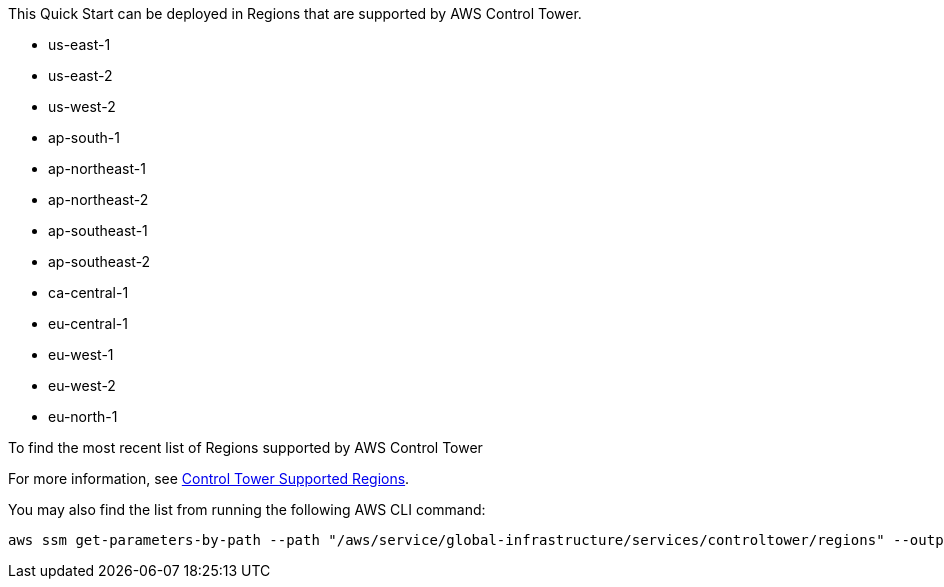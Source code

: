 This Quick Start can be deployed in Regions that are supported by AWS Control Tower. 

* us-east-1
* us-east-2
* us-west-2
* ap-south-1
* ap-northeast-1
* ap-northeast-2
* ap-southeast-1
* ap-southeast-2
* ca-central-1
* eu-central-1
* eu-west-1
* eu-west-2
* eu-north-1

To find the most recent list of Regions supported by AWS Control Tower

For more information, see https://docs.aws.amazon.com/controltower/latest/userguide/region-how.html[Control Tower Supported Regions^].

You may also find the list from running the following AWS CLI command:
....
aws ssm get-parameters-by-path --path "/aws/service/global-infrastructure/services/controltower/regions" --output json --query "Parameters[].Value"
....
